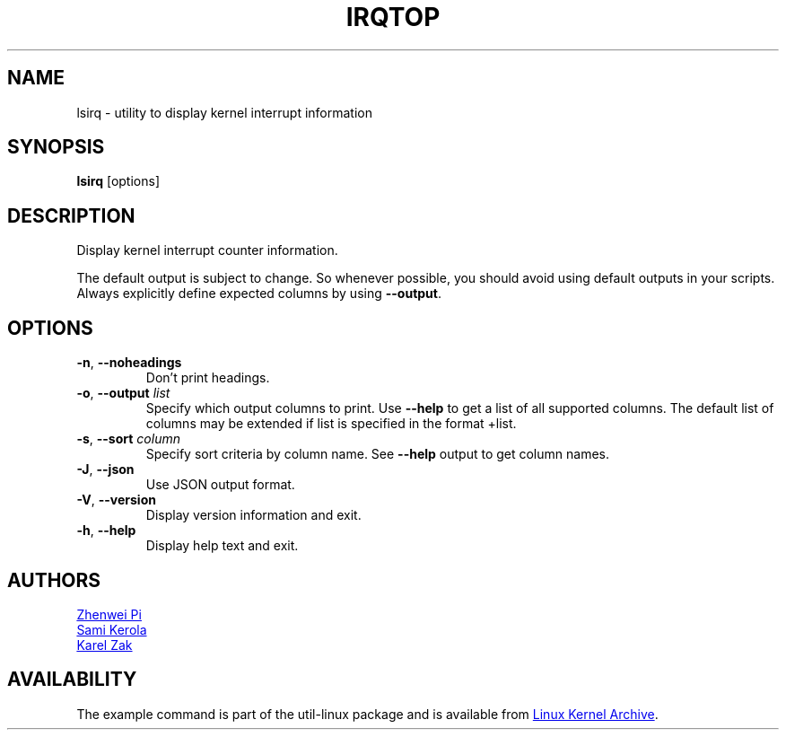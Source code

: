 .TH IRQTOP "1" "February 2020" "util-linux" "User Commands"
.SH NAME
lsirq \- utility to display kernel interrupt information
.SH SYNOPSIS
.B lsirq
[options]
.SH DESCRIPTION
Display kernel interrupt counter information.
.PP
The default output is subject to change. So  whenever possible,
you should avoid using default outputs in your scripts.  Always
explicitly define expected columns by using \fB\-\-output\fR.
.SH OPTIONS
.TP
.BR \-n , " \-\-noheadings
Don't print headings.
.TP
.BR \-o , " \-\-output " \fIlist\fP
Specify which output columns to print.  Use \fB\-\-help\fR to get a list of all supported columns.
The default list of columns may be extended if list is specified in the format +list.
.TP
.BR \-s , " \-\-sort " \fIcolumn\fP
Specify sort criteria by column name.  See \fB\-\-help\fR output to get column
names.
.TP
.BR \-J , " \-\-json
Use JSON output format.
.TP
.BR \-V ", " \-\-version
Display version information and exit.
.TP
.BR \-h ,\  \-\-help
Display help text and exit.
.SH AUTHORS
.MT pizhenwei@\:bytedance.com
Zhenwei Pi
.ME
.br
.MT kerolasa@\:iki.fi
Sami Kerola
.ME
.br
.MT kzak@\:redhat.com 
Karel Zak
.ME
.SH AVAILABILITY
The example command is part of the util-linux package and is available from
.UR https://\:www.kernel.org\:/pub\:/linux\:/utils\:/util-linux/
Linux Kernel Archive
.UE .

